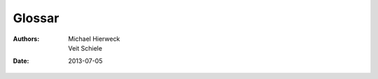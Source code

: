 =======
Glossar
=======

:Authors: - Michael Hierweck
          - Veit Schiele
:Date: 2013-07-05

.. glossary::

   Buildout
    `zc.buildout <http://pypi.python.org/pypi/zc.buildout/1.5.2/>`_ ist ein
    Werkzeug zur Konfigurationsverwaltung von Softwareumgebungen.

    Buildout bietet u.a. Download Cache, automatisierte Updates sowie eine
    Python-API für die Installation von Eggs und Scripts.

